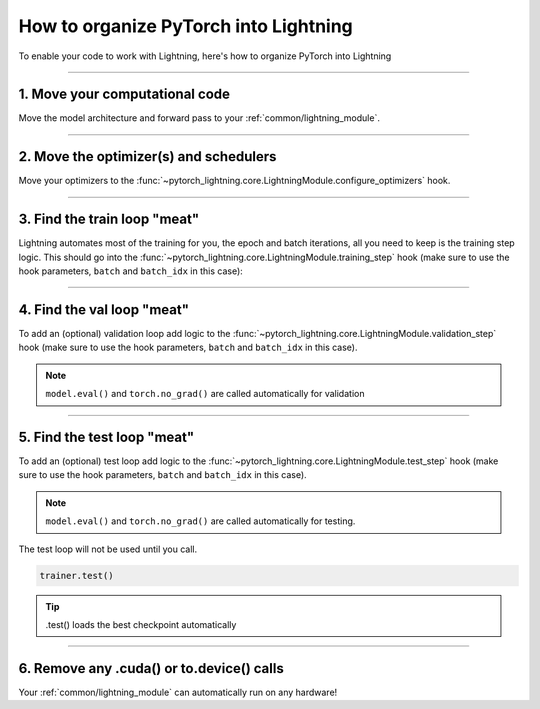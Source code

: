 .. testsetup:: *

    from pytorch_lightning.core.lightning import LightningModule
    from pytorch_lightning.core.datamodule import LightningDataModule
    from pytorch_lightning.trainer.trainer import Trainer

.. _converting:

**************************************
How to organize PyTorch into Lightning
**************************************

To enable your code to work with Lightning, here's how to organize PyTorch into Lightning

--------

1. Move your computational code
===============================
Move the model architecture and forward pass to your :ref:`common/lightning_module`.

.. testcode::

    class LitModel(LightningModule):

        def __init__(self):
            super().__init__()
            self.layer_1 = torch.nn.Linear(28 * 28, 128)
            self.layer_2 = torch.nn.Linear(128, 10)

        def forward(self, x):
            x = x.view(x.size(0), -1)
            x = self.layer_1(x)
            x = F.relu(x)
            x = self.layer_2(x)
            return x

--------

2. Move the optimizer(s) and schedulers
=======================================
Move your optimizers to the :func:`~pytorch_lightning.core.LightningModule.configure_optimizers` hook.

.. testcode::

    class LitModel(LightningModule):

        def configure_optimizers(self):
            optimizer = torch.optim.Adam(self.parameters(), lr=1e-3)
            return optimizer

--------

3. Find the train loop "meat"
=============================
Lightning automates most of the training for you, the epoch and batch iterations, all you need to keep is the training step logic.
This should go into the :func:`~pytorch_lightning.core.LightningModule.training_step` hook (make sure to use the hook parameters, ``batch`` and ``batch_idx`` in this case):

.. testcode::

    class LitModel(LightningModule):

        def training_step(self, batch, batch_idx):
            x, y = batch
            y_hat = self(x)
            loss = F.cross_entropy(y_hat, y)
            return loss

--------

4. Find the val loop "meat"
===========================
To add an (optional) validation loop add logic to the
:func:`~pytorch_lightning.core.LightningModule.validation_step` hook (make sure to use the hook parameters, ``batch`` and ``batch_idx`` in this case).

.. testcode::

    class LitModel(LightningModule):

        def validation_step(self, batch, batch_idx):
            x, y = batch
            y_hat = self(x)
            val_loss = F.cross_entropy(y_hat, y)
            return val_loss

.. note:: ``model.eval()`` and ``torch.no_grad()`` are called automatically for validation

--------

5. Find the test loop "meat"
============================
To add an (optional) test loop add logic to the
:func:`~pytorch_lightning.core.LightningModule.test_step` hook (make sure to use the hook parameters, ``batch`` and ``batch_idx`` in this case).

.. testcode::

    class LitModel(LightningModule):

        def test_step(self, batch, batch_idx):
            x, y = batch
            y_hat = self(x)
            loss = F.cross_entropy(y_hat, y)
            return loss

.. note:: ``model.eval()`` and ``torch.no_grad()`` are called automatically for testing.

The test loop will not be used until you call.

.. code-block::

    trainer.test()

.. tip:: .test() loads the best checkpoint automatically

--------

6. Remove any .cuda() or to.device() calls
==========================================
Your :ref:`common/lightning_module` can automatically run on any hardware!
